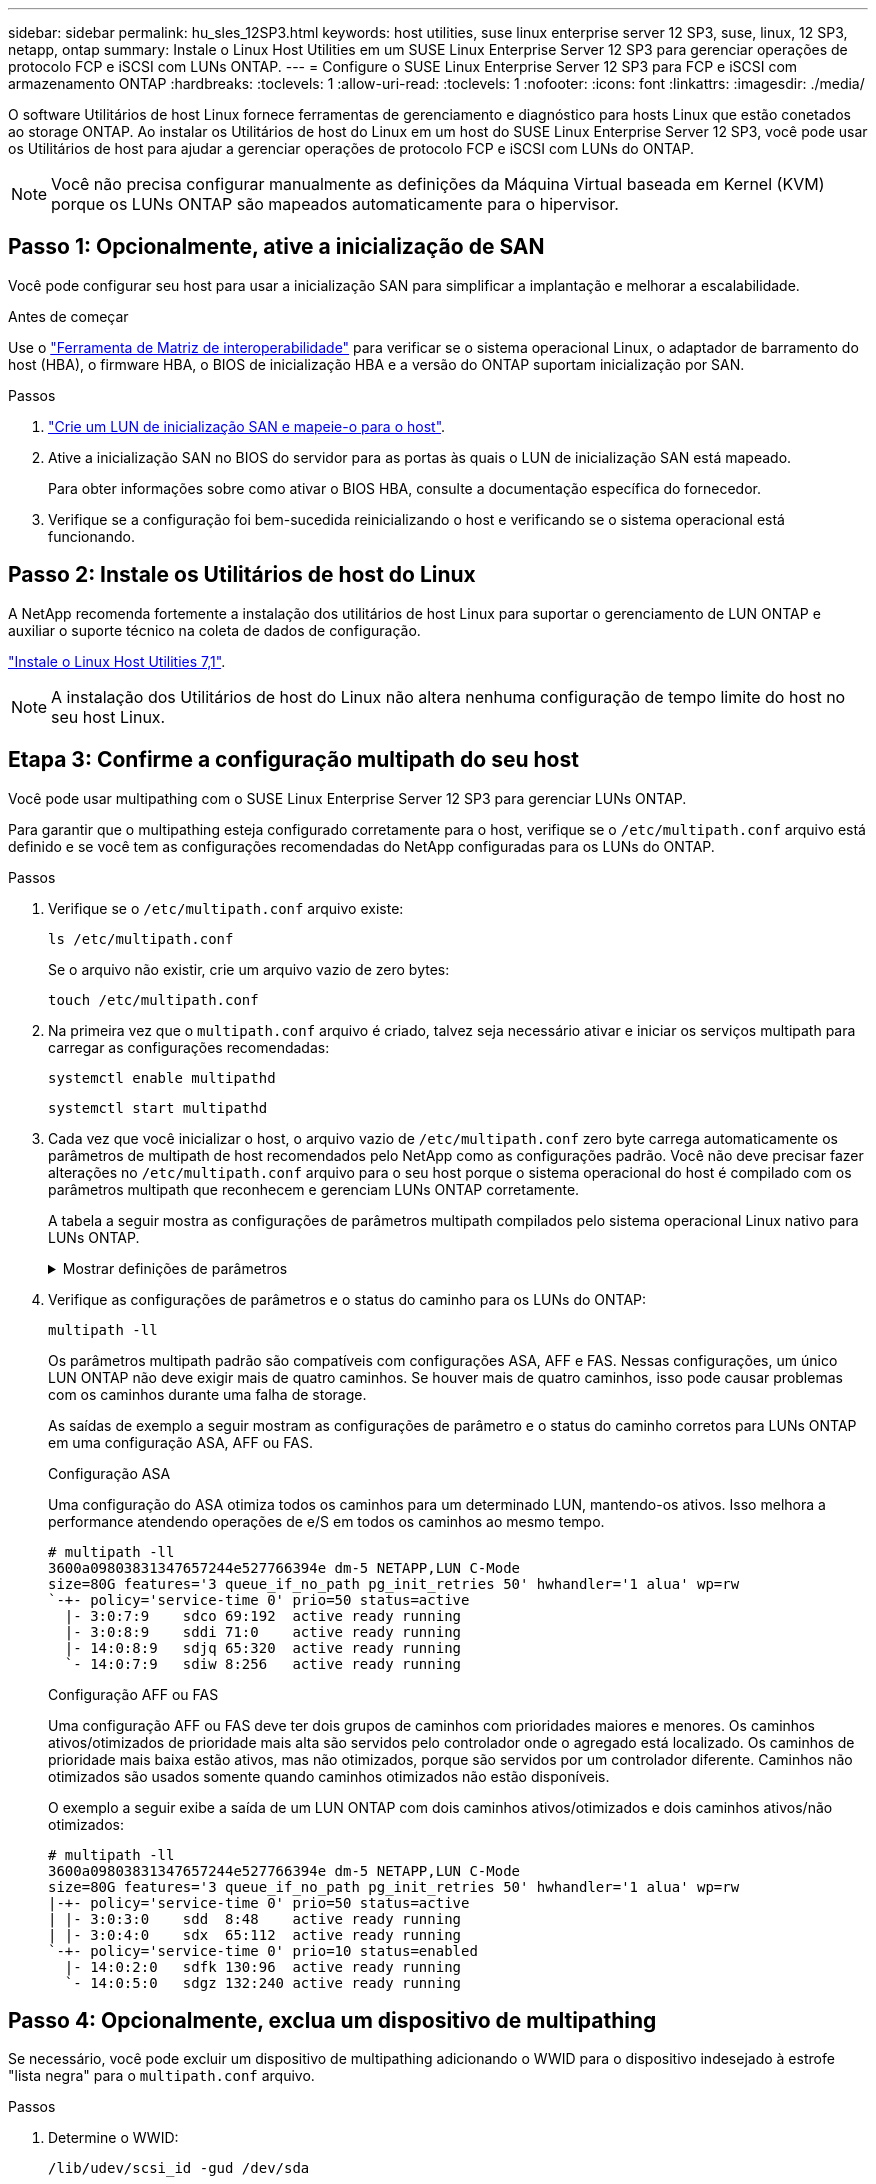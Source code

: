 ---
sidebar: sidebar 
permalink: hu_sles_12SP3.html 
keywords: host utilities, suse linux enterprise server 12 SP3, suse, linux, 12 SP3, netapp, ontap 
summary: Instale o Linux Host Utilities em um SUSE Linux Enterprise Server 12 SP3 para gerenciar operações de protocolo FCP e iSCSI com LUNs ONTAP. 
---
= Configure o SUSE Linux Enterprise Server 12 SP3 para FCP e iSCSI com armazenamento ONTAP
:hardbreaks:
:toclevels: 1
:allow-uri-read: 
:toclevels: 1
:nofooter: 
:icons: font
:linkattrs: 
:imagesdir: ./media/


[role="lead"]
O software Utilitários de host Linux fornece ferramentas de gerenciamento e diagnóstico para hosts Linux que estão conetados ao storage ONTAP. Ao instalar os Utilitários de host do Linux em um host do SUSE Linux Enterprise Server 12 SP3, você pode usar os Utilitários de host para ajudar a gerenciar operações de protocolo FCP e iSCSI com LUNs do ONTAP.


NOTE: Você não precisa configurar manualmente as definições da Máquina Virtual baseada em Kernel (KVM) porque os LUNs ONTAP são mapeados automaticamente para o hipervisor.



== Passo 1: Opcionalmente, ative a inicialização de SAN

Você pode configurar seu host para usar a inicialização SAN para simplificar a implantação e melhorar a escalabilidade.

.Antes de começar
Use o link:https://mysupport.netapp.com/matrix/#welcome["Ferramenta de Matriz de interoperabilidade"^] para verificar se o sistema operacional Linux, o adaptador de barramento do host (HBA), o firmware HBA, o BIOS de inicialização HBA e a versão do ONTAP suportam inicialização por SAN.

.Passos
. link:https://docs.netapp.com/us-en/ontap/san-admin/provision-storage.html["Crie um LUN de inicialização SAN e mapeie-o para o host"^].
. Ative a inicialização SAN no BIOS do servidor para as portas às quais o LUN de inicialização SAN está mapeado.
+
Para obter informações sobre como ativar o BIOS HBA, consulte a documentação específica do fornecedor.

. Verifique se a configuração foi bem-sucedida reinicializando o host e verificando se o sistema operacional está funcionando.




== Passo 2: Instale os Utilitários de host do Linux

A NetApp recomenda fortemente a instalação dos utilitários de host Linux para suportar o gerenciamento de LUN ONTAP e auxiliar o suporte técnico na coleta de dados de configuração.

link:hu_luhu_71.html["Instale o Linux Host Utilities 7,1"].


NOTE: A instalação dos Utilitários de host do Linux não altera nenhuma configuração de tempo limite do host no seu host Linux.



== Etapa 3: Confirme a configuração multipath do seu host

Você pode usar multipathing com o SUSE Linux Enterprise Server 12 SP3 para gerenciar LUNs ONTAP.

Para garantir que o multipathing esteja configurado corretamente para o host, verifique se o `/etc/multipath.conf` arquivo está definido e se você tem as configurações recomendadas do NetApp configuradas para os LUNs do ONTAP.

.Passos
. Verifique se o `/etc/multipath.conf` arquivo existe:
+
[source, cli]
----
ls /etc/multipath.conf
----
+
Se o arquivo não existir, crie um arquivo vazio de zero bytes:

+
[source, cli]
----
touch /etc/multipath.conf
----
. Na primeira vez que o `multipath.conf` arquivo é criado, talvez seja necessário ativar e iniciar os serviços multipath para carregar as configurações recomendadas:
+
[source, cli]
----
systemctl enable multipathd
----
+
[source, cli]
----
systemctl start multipathd
----
. Cada vez que você inicializar o host, o arquivo vazio de `/etc/multipath.conf` zero byte carrega automaticamente os parâmetros de multipath de host recomendados pelo NetApp como as configurações padrão. Você não deve precisar fazer alterações no `/etc/multipath.conf` arquivo para o seu host porque o sistema operacional do host é compilado com os parâmetros multipath que reconhecem e gerenciam LUNs ONTAP corretamente.
+
A tabela a seguir mostra as configurações de parâmetros multipath compilados pelo sistema operacional Linux nativo para LUNs ONTAP.

+
.Mostrar definições de parâmetros
[%collapsible]
====
[cols="2"]
|===
| Parâmetro | Definição 


| detectar_prio | sim 


| dev_loss_tmo | "infinito" 


| failback | imediato 


| fast_io_fail_tmo | 5 


| caraterísticas | "2 pg_init_retries 50" 


| flush_on_last_del | "sim" 


| hardware_handler | "0" 


| no_path_retry | fila de espera 


| path_checker | "tur" 


| path_grouing_policy | "group_by_prio" 


| path_selector | "tempo de serviço 0" 


| polling_interval | 5 


| prio | "ONTAP" 


| produto | LUN.* 


| reter_anexado_hw_handler | sim 


| rr_peso | "uniforme" 


| user_friendly_names | não 


| fornecedor | NetApp 
|===
====
. Verifique as configurações de parâmetros e o status do caminho para os LUNs do ONTAP:
+
[source, cli]
----
multipath -ll
----
+
Os parâmetros multipath padrão são compatíveis com configurações ASA, AFF e FAS. Nessas configurações, um único LUN ONTAP não deve exigir mais de quatro caminhos. Se houver mais de quatro caminhos, isso pode causar problemas com os caminhos durante uma falha de storage.

+
As saídas de exemplo a seguir mostram as configurações de parâmetro e o status do caminho corretos para LUNs ONTAP em uma configuração ASA, AFF ou FAS.

+
[role="tabbed-block"]
====
.Configuração ASA
--
Uma configuração do ASA otimiza todos os caminhos para um determinado LUN, mantendo-os ativos. Isso melhora a performance atendendo operações de e/S em todos os caminhos ao mesmo tempo.

[listing]
----
# multipath -ll
3600a09803831347657244e527766394e dm-5 NETAPP,LUN C-Mode
size=80G features='3 queue_if_no_path pg_init_retries 50' hwhandler='1 alua' wp=rw
`-+- policy='service-time 0' prio=50 status=active
  |- 3:0:7:9    sdco 69:192  active ready running
  |- 3:0:8:9    sddi 71:0    active ready running
  |- 14:0:8:9   sdjq 65:320  active ready running
  `- 14:0:7:9   sdiw 8:256   active ready running
----
--
.Configuração AFF ou FAS
--
Uma configuração AFF ou FAS deve ter dois grupos de caminhos com prioridades maiores e menores. Os caminhos ativos/otimizados de prioridade mais alta são servidos pelo controlador onde o agregado está localizado. Os caminhos de prioridade mais baixa estão ativos, mas não otimizados, porque são servidos por um controlador diferente. Caminhos não otimizados são usados somente quando caminhos otimizados não estão disponíveis.

O exemplo a seguir exibe a saída de um LUN ONTAP com dois caminhos ativos/otimizados e dois caminhos ativos/não otimizados:

[listing]
----
# multipath -ll
3600a09803831347657244e527766394e dm-5 NETAPP,LUN C-Mode
size=80G features='3 queue_if_no_path pg_init_retries 50' hwhandler='1 alua' wp=rw
|-+- policy='service-time 0' prio=50 status=active
| |- 3:0:3:0    sdd  8:48    active ready running
| |- 3:0:4:0    sdx  65:112  active ready running
`-+- policy='service-time 0' prio=10 status=enabled
  |- 14:0:2:0   sdfk 130:96  active ready running
  `- 14:0:5:0   sdgz 132:240 active ready running
----
--
====




== Passo 4: Opcionalmente, exclua um dispositivo de multipathing

Se necessário, você pode excluir um dispositivo de multipathing adicionando o WWID para o dispositivo indesejado à estrofe "lista negra" para o `multipath.conf` arquivo.

.Passos
. Determine o WWID:
+
[source, cli]
----
/lib/udev/scsi_id -gud /dev/sda
----
+
"sda" é o disco SCSI local que você deseja adicionar à lista negra.

+
Um exemplo WWID é `360030057024d0730239134810c0cb833`.

. Adicione o WWID à estrofe "blacklist":
+
[source, cli]
----
blacklist {
	     wwid   360030057024d0730239134810c0cb833
        devnode "^(ram|raw|loop|fd|md|dm-|sr|scd|st)[0-9]*"
        devnode "^hd[a-z]"
        devnode "^cciss.*"
}
----




== Etapa 5: Personalizar parâmetros multipath para LUNs ONTAP

Se o seu host estiver conetado a LUNs de outros fornecedores e qualquer configuração de parâmetro multipath for substituída, você precisará corrigi-los adicionando estrofes posteriormente `multipath.conf` no arquivo que se aplicam especificamente aos LUNs ONTAP. Se você não fizer isso, os LUNs do ONTAP podem não funcionar como esperado.

Verifique o `/etc/multipath.conf` arquivo, especialmente na seção padrões, para configurações que possam estar substituindo o <<multipath-parameter-settings,configurações padrão para parâmetros multipath>>.


CAUTION: Não deve substituir as definições de parâmetros recomendadas para LUNs ONTAP. Essas configurações são necessárias para o desempenho ideal da configuração do seu host. Entre em Contato com o suporte da NetApp, seu fornecedor de sistemas operacionais ou ambos para obter mais informações.

O exemplo a seguir mostra como corrigir um padrão substituído. Neste exemplo, o `multipath.conf` arquivo define valores para `path_checker` e `no_path_retry` que não são compatíveis com LUNs ONTAP, e você não pode remover esses parâmetros porque os storages ONTAP ainda estão conetados ao host. Em vez disso, você corrige os valores `path_checker` de e `no_path_retry` adicionando uma estrofe de dispositivo ao `multipath.conf` arquivo que se aplica especificamente aos LUNs ONTAP.

.Mostrar exemplo
[%collapsible]
====
[listing, subs="+quotes"]
----
defaults {
   path_checker      *readsector0*
   no_path_retry     *fail*
}

devices {
   device {
      vendor          "NETAPP"
      product         "LUN"
      no_path_retry   *queue*
      path_checker    *tur*
   }
}
----
====


== Passo 6: Revise os problemas conhecidos

O SUSE Linux Enterprise Server 12 SP3 com versão de armazenamento ONTAP tem os seguintes problemas conhecidos:

[cols="3*"]
|===
| ID de erro do NetApp | Título | Descrição 


| link:https://mysupport.netapp.com/NOW/cgi-bin/bol?Type=Detail&Display=1089555["1089555"^] | Interrupção do kernel observada no kernel versão SLES12 SP3 com Emulex LPe16002 16GB FC durante a operação de failover de armazenamento | Uma interrupção do kernel pode ocorrer durante operações de failover de armazenamento no kernel versão SLES12 SP3 com Emulex LPe16002 HBA. A interrupção do kernel solicita uma reinicialização do sistema operacional, o que, por sua vez, causa uma interrupção do aplicativo. Se o kdump estiver configurado, a interrupção do kernel gera um arquivo vmcore em /var/crash/Directory. Você pode investigar a causa da falha no arquivo vmcore. Exemplo: No caso observado, a interrupção do kernel foi observada no módulo "lpfc_sli_ringtxcmpl_put 51" e é registrada no arquivo vmcore – exceção RIP: Lpfc_sli_ringtxcmpl_put 51. Recupere o sistema operacional após a interrupção do kernel reiniciando o sistema operacional host e reiniciando o aplicativo. 


| link:https://mysupport.netapp.com/NOW/cgi-bin/bol?Type=Detail&Display=1089561["1089561"^] | Interrupção do kernel observada no kernel versão SLES12 SP3 com Emulex LPe32002 32GB FC durante operações de failover de armazenamento | Uma interrupção do kernel pode ocorrer durante operações de failover de armazenamento no kernel versão SLES12 SP3 com Emulex LPe32002 HBA. A interrupção do kernel solicita uma reinicialização do sistema operacional, o que, por sua vez, causa uma interrupção do aplicativo. Se o kdump estiver configurado, a interrupção do kernel gera um arquivo vmcore em /var/crash/Directory. Você pode investigar a causa da falha no arquivo vmcore. Exemplo: No caso observado, a interrupção do kernel foi observada no módulo "lpfc_sli_free_hbq-76" e é registrada no arquivo vmcore – exceção RIP: Lpfc_sli_free_hbq-76. Recupere o sistema operacional após a interrupção do kernel reiniciando o sistema operacional host e reiniciando o aplicativo. 


| link:https://mysupport.netapp.com/NOW/cgi-bin/bol?Type=Detail&Display=1117248["1117248"^] | Interrupção do kernel observada no SLES12SP3 com QLogic QLE2562 8GB FC durante operações de failover de armazenamento | Durante as operações de failover de armazenamento no kernel Sles12sp3 (kernel-default-4,4.82-6,3.1) com QLogic QLE2562 HBA, a interrupção do kernel foi observada devido a um pânico no kernel. O pânico do kernel leva a uma reinicialização do sistema operacional, causando uma interrupção do aplicativo. O pânico do kernel gera o arquivo vmcore sob o diretório /var/crash/ se o kdump estiver configurado. Após o pânico do kernel, o arquivo vmcore pode ser usado para entender a causa da falha. Exemplo: Neste caso, o pânico foi observado no módulo "blk_finish_request 289". Ele é registrado no arquivo vmcore com a seguinte string: "Exceção RIP: blk_finish_request.289" após a interrupção do kernel, você pode recuperar o sistema operacional reiniciando o sistema operacional. Você pode reiniciar o aplicativo conforme necessário. 


| link:https://mysupport.netapp.com/NOW/cgi-bin/bol?Type=Detail&Display=1117261["1117261"^] | Interrupção do kernel observada no SLES12SP3 com Qlogic QLE2662 16GB FC durante operações de failover de armazenamento | Durante as operações de failover de armazenamento no kernel Sles12sp3 (kernel-default-4,4.82-6,3.1) com Qlogic QLE2662 HBA, você pode observar a interrupção do kernel. Isso solicita a reinicialização do sistema operacional, causando interrupção do aplicativo. A interrupção do kernel gera um arquivo vmcore no diretório /var/crash/ se o kdump estiver configurado. O arquivo vmcore pode ser usado para entender a causa da falha. Exemplo: Neste caso, a interrupção do Kernel foi observada no módulo "endereço desconhecido ou inválido" e é registrada no arquivo vmcore com a seguinte string - exceção RIP: Endereço desconhecido ou inválido. Após a interrupção do kernel, o sistema operacional pode ser recuperado reiniciando o sistema operacional host e reiniciando o aplicativo conforme necessário. 


| link:https://mysupport.netapp.com/NOW/cgi-bin/bol?Type=Detail&Display=1117274["1117274"^] | Interrupção do kernel observada no SLES12SP3 com Emulex LPe16002 16GB FC durante operações de failover de armazenamento | Durante as operações de failover de armazenamento no kernel Sles12sp3 (kernel-default-4,4.87-3,1) com Emulex LPe16002 HBA, você pode observar a interrupção do kernel. Isso solicita a reinicialização do sistema operacional, causando interrupção do aplicativo. A interrupção do kernel gera um arquivo vmcore sob o diretório /var/crash/ se o kdump estiver configurado. O arquivo vmcore pode ser usado para entender a causa da falha. Exemplo: Neste caso, a interrupção do kernel foi observada no módulo "Raw_spin_lock_irqsave-30" e é registrada no arquivo vmcore com a seguinte cadeia de carateres: – Exceção RIP: _RAW_spin_lock_irqsave-30. Após a interrupção do kernel, o sistema operacional pode ser recuperado reiniciando o sistema operacional host e reiniciando o aplicativo conforme necessário. 
|===


== O que se segue?

* link:hu_luhu_71_cmd.html["Saiba mais sobre como usar a ferramenta Linux Host Utilities"].
* Saiba mais sobre o espelhamento ASM.
+
O espelhamento do Gerenciamento Automático de armazenamento (ASM) pode exigir alterações nas configurações de multipath do Linux para permitir que o ASM reconheça um problema e alterne para um grupo de falhas alternativo. A maioria das configurações ASM no ONTAP usa redundância externa, o que significa que a proteção de dados é fornecida pelo array externo e o ASM não espelha dados. Alguns sites usam ASM com redundância normal para fornecer espelhamento bidirecional, normalmente em diferentes sites. link:https://docs.netapp.com/us-en/ontap-apps-dbs/oracle/oracle-overview.html["Bancos de dados Oracle no ONTAP"^]Consulte para obter mais informações.


